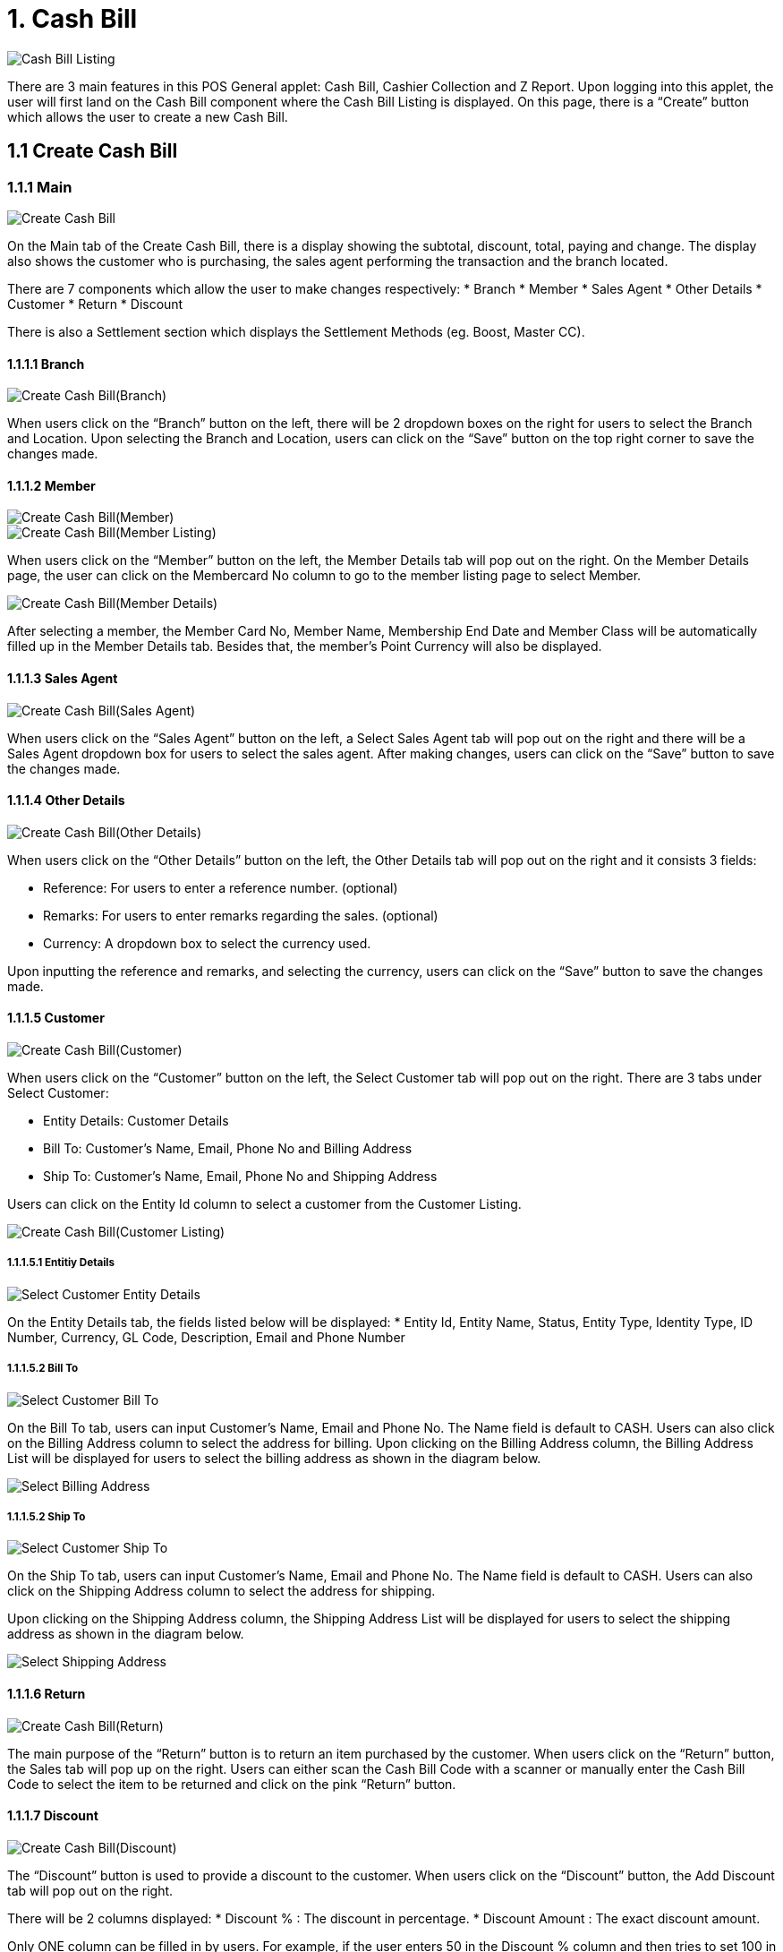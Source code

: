 [#h3_pos_applet_cashbill]
= 1. Cash Bill

image::Cash_Bill_Listing.png[align="center"]

There are 3 main features in this POS General applet: Cash Bill, Cashier Collection and Z Report. Upon logging into this applet, the user will first land on the Cash Bill component where the Cash Bill Listing is displayed. On this page, there is a “Create” button which allows the user to create a new Cash Bill.

== 1.1 Create Cash Bill
=== 1.1.1 Main

image::Create_Cash_Bill.png[align="center"]

On the Main tab of the Create Cash Bill, there is a display showing the subtotal, discount, total, paying and change. The display also shows the customer who is purchasing, the sales agent performing the transaction and the branch located. 

There are 7 components which allow the user to make changes respectively:
* Branch
* Member
* Sales Agent
* Other Details
* Customer
* Return
* Discount

There is also a Settlement section which displays the Settlement Methods (eg. Boost, Master CC).

==== 1.1.1.1 Branch

image::Create_Cash_Bill(Branch).png[align="center"]

When users click on the “Branch” button on the left, there will be 2 dropdown boxes on the right for users to select the Branch and Location. Upon selecting the Branch and Location, users can click on the “Save” button on the top right corner to save the changes made.

==== 1.1.1.2 Member

image::Create_Cash_Bill(Member).png[align="center"]
image::Create_Cash_Bill(Member_Listing).png[align="center"]


When users click on the “Member” button on the left, the Member Details tab will pop out on the right. On the Member Details page, the user can click on the Membercard No column to go to the member listing page to select Member.

image::Create_Cash_Bill(Member_Details).png[align="center"]

After selecting a member, the Member Card No, Member Name, Membership End Date and Member Class will be automatically filled up in the Member Details tab. Besides that, the member’s Point Currency will also be displayed.

==== 1.1.1.3 Sales Agent

image::Create_Cash_Bill(Sales_Agent).png[align="center"]

When users click on the “Sales Agent” button on the left, a Select Sales Agent tab will pop out on the right and there will be a Sales Agent dropdown box for users to select the sales agent. After making changes, users can click on the “Save” button to save the changes made.

==== 1.1.1.4 Other Details

image::Create_Cash_Bill(Other_Details).png[align="center"]

When users click on the “Other Details” button on the left, the Other Details tab will pop out on the right and it consists 3 fields:

* Reference: For users to enter a reference number. (optional)
* Remarks: For users to enter remarks regarding the sales. (optional)
* Currency: A dropdown box to select the currency used.

Upon inputting the reference and remarks, and selecting the currency, users can click on the “Save” button to save the changes made.

==== 1.1.1.5 Customer

image::Create_Cash_Bill(Customer).png[align="center"]

When users click on the “Customer” button on the left, the Select Customer tab will pop out on the right. 
There are 3 tabs under Select Customer:

* Entity Details: Customer Details
* Bill To: Customer’s Name, Email, Phone No and Billing Address
* Ship To: Customer’s Name, Email, Phone No and Shipping Address

Users can click on the Entity Id column to select a customer from the Customer Listing.

image::Create_Cash_Bill(Customer_Listing).png[align="center"]

===== 1.1.1.5.1 Entitiy Details

image::Select_Customer-Entity_Details.png[align="center"]

On the Entity Details tab, the fields listed below will be displayed:
* Entity Id, Entity Name, Status, Entity Type, Identity Type, ID Number, Currency, GL Code, Description, Email and Phone Number

===== 1.1.1.5.2 Bill To

image::Select_Customer-Bill_To.png[align="center"]

On the Bill To tab, users can input Customer’s Name, Email and Phone No. The Name field is default to CASH. 
Users can also click on the Billing Address column to select the address for billing.
Upon clicking on the Billing Address column, the Billing Address List will be displayed for users to select the billing address as shown in the diagram below.

image::Select_Billing_Address.png[align="center"]

===== 1.1.1.5.2 Ship To

image::Select_Customer-Ship_To.png[align="center"]

On the Ship To tab, users can input Customer’s Name, Email and Phone No. The Name field is default to CASH. 
Users can also click on the Shipping Address column to select the address for shipping.

Upon clicking on the Shipping Address column, the Shipping Address List will be displayed for users to select the shipping address as shown in the diagram below.

image::Select_Shipping_Address.png[align="center"]

==== 1.1.1.6 Return

image::Create_Cash_Bill(Return).png[align="center"]

The main purpose of the “Return” button is to return an item purchased by the customer. When users click on the “Return” button, the Sales tab will pop up on the right. Users can either scan the Cash Bill Code with a scanner or manually enter the Cash Bill Code to select the item to be returned and click on the pink “Return” button.

==== 1.1.1.7 Discount

image::Create_Cash_Bill(Discount).png[align="center"]

The “Discount” button is used to provide a discount to the customer. When users click on the “Discount” button, the Add Discount tab will pop out on the right. 

There will be 2 columns displayed: 
* Discount %  : The discount in percentage.
* Discount Amount : The exact discount amount.

Only ONE column can be filled in by users. For example, if the user enters 50 in the Discount % column and then tries to set 100 in the Discount Amount column, the Discount % column will be set back to 0.
After entering the discount, users can click on the “Add” button. Users must have selected at least one item before being able to add the discount.

==== 1.1.1.8 Settlement Methods
===== 1.1.1.8.1 Boost

image::Settlement_Method-Boost.png[align="center"]

The pink buttons on the left represent the Settlement Methods available for the branch. For example, users can click on the “Boost” button if the customer wishes to pay using Boost. There are 2 fields: Settlement Method and Amount. The Amount field is compulsory to be filled in. Upon entering the amount, users can click the “Create” button to create a new Cash Bill.

===== 1.1.1.8.2 Master CC

image::Settlement_Method-Master_CC.png[align="center"]

If the customer wishes to pay using Master CC, users can click on the “Master CC” button. 
There will be 3 fields on the right: 
* Settlement Method : Default to Master CC
* Amount : Compulsory to be filled in
* Card No : To record the card number

image::Master_CC_Number_Pad.png[align="center"]

When users click on the Amount column, a number pad will pop up for users to enter the amount.

=== 1.1.2 Sales
==== 1.1.2.1 Item Listing


image::Create_Cash_Bill-Sales.png[align="center"]

The first step to create a new Cash Bill is to scan an item code or manually enter the item code in the “Scan code” column.
Users can also enter a Keyword for an item and select the item from the Item Listing. 

An example of the Item Listing is shown below:


image::Item_Listing.png[align="center"]

==== 1.1.2.2 Select Item

image::Add_Item-Main(1).png[align="center"]
image::Add_Item-Main(2).png[align="center"]

On the Add Item Main tab, the Item Code, Item Name, UOM, Pricing Scheme, Quantity Base, Unit Price, Unit Discount, Discount Amount, STD Amount ( Unit Price X Quantity), Net Amount (STD Amount - Discount Amount), Txn Amount and Remarks are being displayed. Users can make amendments accordingly before clicking the “Add” button.

image::Add_Item-Multi_Level_Discount.png[align="center"]

Aside from that, users can go to the Multi Level Discount tab to add the Discount % or Discount Amount. Here, users can add multiple discount levels such as 10% then another 5%. If the user wants to remove the discounts, they can click on the “Remove All Discount” button.

image::Item_Selected.png[align="center"]

After clicking the “Add” button, the item selected will be listed on the Sales tab. The Display screen will also be showing the Subtotal, Discount and Total. 

==== 1.1.2.3 Select Settlement Method

image::Select_Settlement_Method.png[align="center"]

After selecting the items, users can then select the settlement method preferred by the customer. By clicking on the settlement method, the Amount column will be auto populated. After filling up all the details, users can click on the “Add” button.

image::Settlement_tab.png[align="center"]

All the settlement methods used will be listed in the Settlement tab. 

== 1.2 Edit Cash Bill

image::Edit_Cash_Bill.png[align="center"]
Upon successfully creating the cash bill, the user will be directed to the Cash Bill Listing page and the latest created Cash Bill will be on top. Users can click on the Cash Bills to edit them.

== 1.3 Hold Bill

image::Hold_Bill.png[align="center"]

The “Hold Bill” button is used for when users want to hold a bill and create a new cash bill in the meantime. For example, when a customer goes to get another item, the cashier can proceed creating a new cash bill. When the customer is back, the cashier can go to the Hold Bill tab to select the customer’s bill.

Below is the Hold Bill tab which lists all the bills which are on hold:

image::Hold_Bill_List.png[align="center"]

